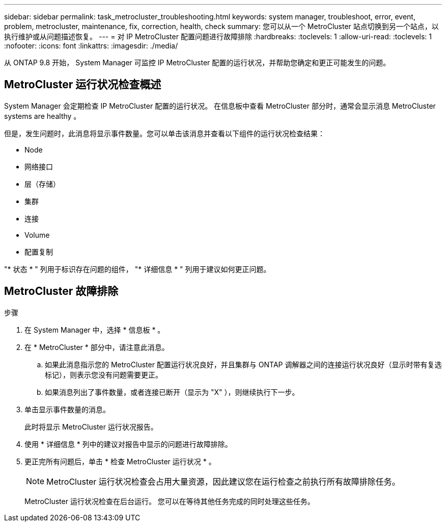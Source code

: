 ---
sidebar: sidebar 
permalink: task_metrocluster_troubleshooting.html 
keywords: system manager, troubleshoot, error, event, problem, metrocluster, maintenance, fix, correction, health, check 
summary: 您可以从一个 MetroCluster 站点切换到另一个站点，以执行维护或从问题描述恢复。 
---
= 对 IP MetroCluster 配置问题进行故障排除
:hardbreaks:
:toclevels: 1
:allow-uri-read: 
:toclevels: 1
:nofooter: 
:icons: font
:linkattrs: 
:imagesdir: ./media/


[role="lead"]
从 ONTAP 9.8 开始， System Manager 可监控 IP MetroCluster 配置的运行状况，并帮助您确定和更正可能发生的问题。



== MetroCluster 运行状况检查概述

System Manager 会定期检查 IP MetroCluster 配置的运行状况。  在信息板中查看 MetroCluster 部分时，通常会显示消息 MetroCluster systems are healthy 。

但是，发生问题时，此消息将显示事件数量。您可以单击该消息并查看以下组件的运行状况检查结果：

* Node
* 网络接口
* 层（存储）
* 集群
* 连接
* Volume
* 配置复制


"* 状态 * " 列用于标识存在问题的组件， "* 详细信息 * " 列用于建议如何更正问题。



== MetroCluster 故障排除

.步骤
. 在 System Manager 中，选择 * 信息板 * 。
. 在 * MetroCluster * 部分中，请注意此消息。
+
.. 如果此消息指示您的 MetroCluster 配置运行状况良好，并且集群与 ONTAP 调解器之间的连接运行状况良好（显示时带有复选标记），则表示您没有问题需要更正。
.. 如果消息列出了事件数量，或者连接已断开（显示为 "X" ），则继续执行下一步。


. 单击显示事件数量的消息。
+
此时将显示 MetroCluster 运行状况报告。

. 使用 * 详细信息 * 列中的建议对报告中显示的问题进行故障排除。
. 更正完所有问题后，单击 * 检查 MetroCluster 运行状况 * 。
+

NOTE: MetroCluster 运行状况检查会占用大量资源，因此建议您在运行检查之前执行所有故障排除任务。

+
MetroCluster 运行状况检查在后台运行。  您可以在等待其他任务完成的同时处理这些任务。


